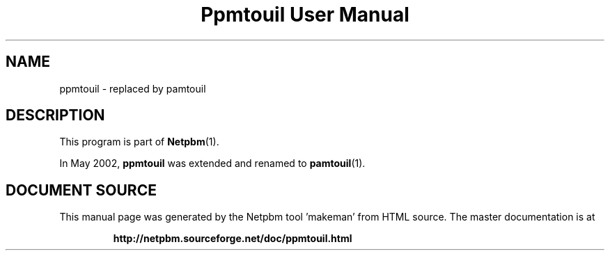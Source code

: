 \
.\" This man page was generated by the Netpbm tool 'makeman' from HTML source.
.\" Do not hand-hack it!  If you have bug fixes or improvements, please find
.\" the corresponding HTML page on the Netpbm website, generate a patch
.\" against that, and send it to the Netpbm maintainer.
.TH "Ppmtouil User Manual" 1 "May 2002" "netpbm documentation"

.SH NAME

ppmtouil - replaced by pamtouil

.SH DESCRIPTION
.PP
This program is part of
.BR "Netpbm" (1)\c
\&.

In May 2002, \fBppmtouil\fP was extended and renamed to
.BR "pamtouil" (1)\c
\&.
.SH DOCUMENT SOURCE
This manual page was generated by the Netpbm tool 'makeman' from HTML
source.  The master documentation is at
.IP
.B http://netpbm.sourceforge.net/doc/ppmtouil.html
.PP